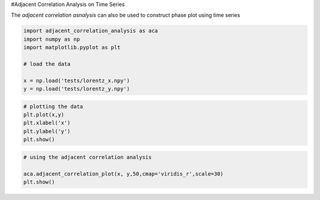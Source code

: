 #Adjacent Correlation Analysis on Time Series

The *adjacent correlation asnalysis* can also be used to construct phase
plot using time series

.. code:: ipython3

    import adjacent_correlation_analysis as aca
    import numpy as np
    import matplotlib.pyplot as plt
    
    # load the data
    
    x = np.load('tests/lorentz_x.npy')
    y = np.load('tests/lorentz_y.npy')

.. code:: ipython3

    # plotting the data
    plt.plot(x,y)
    plt.xlabel('x')
    plt.ylabel('y')
    plt.show()




.. image:: output_2_0.png


.. code:: ipython3

    # using the adjacent correlation analysis
    
    aca.adjacent_correlation_plot(x, y,50,cmap='viridis_r',scale=30)
    plt.show()



.. image:: output_3_0.png




